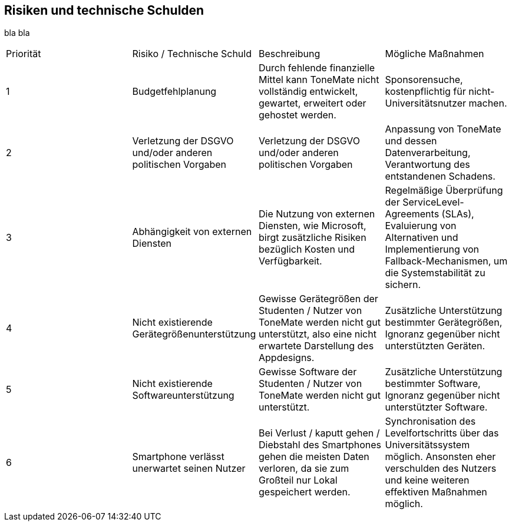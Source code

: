 == Risiken und technische Schulden

bla bla

|===

|Priorität |Risiko / Technische Schuld |Beschreibung |Mögliche Maßnahmen

|{counter:Prio}
|Budgetfehlplanung
|Durch fehlende finanzielle Mittel kann ToneMate nicht vollständig entwickelt, gewartet, erweitert oder gehostet werden.
|Sponsorensuche, kostenpflichtig für nicht-Universitätsnutzer machen.

|{counter:Prio}
|Verletzung der DSGVO und/oder anderen politischen Vorgaben
|Verletzung der DSGVO und/oder anderen politischen Vorgaben
|Anpassung von ToneMate und dessen Datenverarbeitung, Verantwortung des entstandenen Schadens.

|{counter:Prio}
|Abhängigkeit von externen Diensten
|Die Nutzung von externen Diensten, wie Microsoft, birgt zusätzliche Risiken bezüglich Kosten und Verfügbarkeit. 
|Regelmäßige Überprüfung der ServiceLevel-Agreements (SLAs), Evaluierung von Alternativen und Implementierung von Fallback-Mechanismen, um die Systemstabilität zu sichern.

|{counter:Prio}
|Nicht existierende Gerätegrößenunterstützung
|Gewisse Gerätegrößen der Studenten / Nutzer von ToneMate werden nicht gut unterstützt, also eine nicht erwartete Darstellung des Appdesigns.
|Zusätzliche Unterstützung bestimmter Gerätegrößen, Ignoranz gegenüber nicht unterstützten Geräten.

|{counter:Prio}
|Nicht existierende Softwareunterstützung
|Gewisse Software der Studenten / Nutzer von ToneMate werden nicht gut unterstützt.
|Zusätzliche Unterstützung bestimmter Software, Ignoranz gegenüber nicht unterstützter Software.

|{counter:Prio}
|Smartphone verlässt unerwartet seinen Nutzer
|Bei Verlust / kaputt gehen / Diebstahl des Smartphones gehen die meisten Daten verloren, da sie zum Großteil nur Lokal gespeichert werden.
|Synchronisation des Levelfortschritts über das Universitätssystem möglich. Ansonsten eher verschulden des Nutzers und keine weiteren effektiven Maßnahmen möglich.

|===